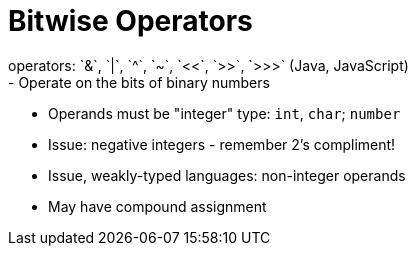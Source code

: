= Bitwise Operators
operators: `&`, `|`, `^`, `~`, `<<`, `>>`, `>>>` (Java, JavaScript)
- Operate on the bits of binary numbers

- Operands must be "integer" type: `int`, `char`; `number`
    - Issue: negative integers - remember 2's compliment!
    - Issue, weakly-typed languages: non-integer operands

- May have compound assignment

// TODO: Section on binary arithmetic here?
